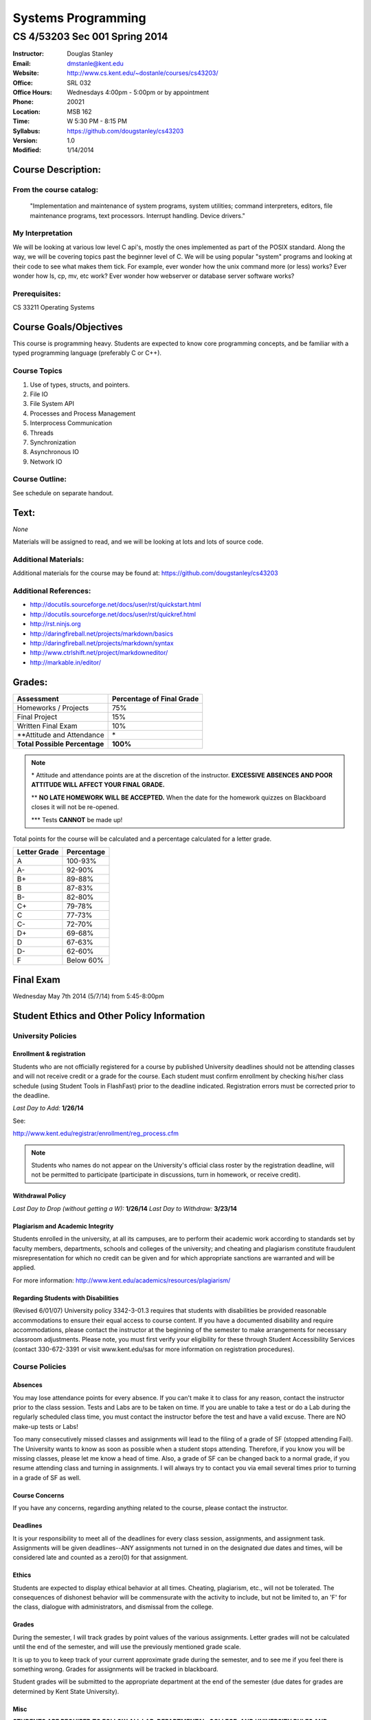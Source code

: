 *******************
Systems Programming
*******************

CS 4/53203 Sec 001 Spring 2014
##############################

.. footer:: 

   CS 4/53203 Systems Programming Syllabus Spring 2014 - Page: ###Page###

:Instructor: Douglas Stanley
:Email: dmstanle@kent.edu
:Website: http://www.cs.kent.edu/~dostanle/courses/cs43203/
:Office: SRL 032
:Office Hours: Wednesdays 4:00pm - 5:00pm  or by appointment
:Phone: 20021 
:Location: MSB 162
:Time: W 5:30 PM - 8:15 PM
:Syllabus: https://github.com/dougstanley/cs43203
:Version: 1.0
:Modified: 1/14/2014

Course Description:
===================

From the course catalog:
------------------------

    "Implementation and maintenance of system programs, system utilities;
    command interpreters, editors, file maintenance programs, text processors.
    Interrupt handling. Device drivers."
    
My Interpretation
-----------------

We will be looking at various low level C api's, mostly the ones implemented
as part of the POSIX standard. Along the way, we will be covering topics past
the beginner level of C. We will be using popular "system" programs and looking
at their code to see what makes them tick. For example, ever wonder how the
unix command more (or less) works? Ever wonder how ls, cp, mv, etc work? Ever
wonder how webserver or database server software works?

Prerequisites:
--------------

CS 33211 Operating Systems


Course Goals/Objectives
=======================

This course is programming heavy. Students are expected to know core programming
concepts, and be familiar with a typed programming language (preferably C or 
C++).


Course Topics
-------------

1. Use of types, structs, and pointers.

2. File IO

3. File System API

4. Processes and Process Management

5. Interprocess Communication

6. Threads

7. Synchronization

8. Asynchronous IO

9. Network IO


Course Outline:
---------------

See schedule on separate handout.


Text:
=====


*None*

Materials will be assigned to read, and we will be looking at lots and lots of
source code.


Additional Materials:
---------------------

Additional materials for the course may be found at:
https://github.com/dougstanley/cs43203


Additional References:
----------------------

* http://docutils.sourceforge.net/docs/user/rst/quickstart.html

* http://docutils.sourceforge.net/docs/user/rst/quickref.html

* http://rst.ninjs.org

* http://daringfireball.net/projects/markdown/basics

* http://daringfireball.net/projects/markdown/syntax

* http://www.ctrlshift.net/project/markdowneditor/

* http://markable.in/editor/

.. raw:: pdf
    
    PageBreak

Grades:
=======

+---------------------------------+----------------+
| Assessment                      | Percentage     |
|                                 | of Final Grade |
+=================================+================+
| Homeworks / Projects            | 75%            |
+---------------------------------+----------------+
| Final Project                   | 15%            |
+---------------------------------+----------------+
| Written Final Exam              | 10%            |
+---------------------------------+----------------+
| \*\*Attitude and Attendance     | \*             |
+---------------------------------+----------------+
| **Total Possible Percentage**   | **100%**       |
+---------------------------------+----------------+

.. note:: 

   \* Attitude and attendance points are at the discretion of the
   instructor. **EXCESSIVE ABSENCES AND POOR ATTITUDE WILL AFFECT YOUR FINAL
   GRADE.**

   \*\* **NO LATE HOMEWORK WILL BE ACCEPTED.** When the date for the
   homework quizzes on Blackboard closes it will not be re-opened. 

   \*\*\* Tests **CANNOT** be made up!



Total points for the course will be calculated and a percentage calculated for
a letter grade.

+--------------+------------+
| Letter Grade | Percentage |
+==============+============+
| A            | 100-93%    |
+--------------+------------+
| A-           | 92-90%     |
+--------------+------------+
| B+           | 89-88%     |
+--------------+------------+
| B            | 87-83%     |
+--------------+------------+
| B-           | 82-80%     |
+--------------+------------+
| C+           | 79-78%     |
+--------------+------------+
| C            | 77-73%     |
+--------------+------------+
| C-           | 72-70%     |
+--------------+------------+
| D+           | 69-68%     |
+--------------+------------+
| D            | 67-63%     |
+--------------+------------+
| D-           | 62-60%     |
+--------------+------------+
| F            | Below 60%  |
+--------------+------------+

Final Exam
==========

Wednesday May 7th 2014 (5/7/14) from 5:45-8:00pm

Student Ethics and Other Policy Information
===========================================

University Policies
-------------------

Enrollment & registration
~~~~~~~~~~~~~~~~~~~~~~~~~

Students who are not officially registered for a course by published
University deadlines should not be attending classes and will not receive
credit or a grade for the course. Each student must confirm enrollment by
checking his/her class schedule (using Student Tools in FlashFast) prior to
the deadline indicated. Registration errors must be corrected prior to the
deadline.
 
*Last Day to Add:* **1/26/14**

See:

http://www.kent.edu/registrar/enrollment/reg_process.cfm

.. note:: Students who names do not appear on the University's official class
    roster by the registration deadline, will not be permitted to participate
    (participate in discussions, turn in homework, or receive credit). 

Withdrawal Policy
~~~~~~~~~~~~~~~~~

*Last Day to Drop (without getting a W):* **1/26/14**
*Last Day to Withdraw:* **3/23/14**


Plagiarism and Academic Integrity
~~~~~~~~~~~~~~~~~~~~~~~~~~~~~~~~~

Students enrolled in the university, at all its campuses, are to perform their
academic work according to standards set by faculty members, departments,
schools and colleges of the university; and cheating and plagiarism constitute
fraudulent misrepresentation for which no credit can be given and for which
appropriate sanctions are warranted and will be applied.
 
For more information: http://www.kent.edu/academics/resources/plagiarism/ 

Regarding Students with Disabilities
~~~~~~~~~~~~~~~~~~~~~~~~~~~~~~~~~~~~

(Revised 6/01/07) University policy 3342-3-01.3 requires that students with
disabilities be provided reasonable accommodations to ensure their equal
access to course content. If you have a documented disability and require
accommodations, please contact the instructor at the beginning of the semester
to make arrangements for necessary classroom adjustments. Please note, you
must first verify your eligibility for these through Student Accessibility
Services (contact 330-672-3391 or visit www.kent.edu/sas for more information
on registration procedures).


Course Policies 
----------------

Absences
~~~~~~~~

You may lose attendance points for every absence. If you can't make it to
class for any reason, contact the instructor prior to the class session.
Tests and Labs are to be taken on time. If you are unable to take a test or do
a Lab during the regularly scheduled class time, you must contact the
instructor before the test and have a valid excuse. There are NO make-up tests
or Labs!

Too many consecutively missed classes and assignments will lead to the filing
of a grade of SF (stopped attending Fail). The University wants to know as soon
as possible when a student stops attending. Therefore, if you know you will be
missing classes, please let me know a head of time. Also, a grade of SF can be
changed back to a normal grade, if you resume attending class and turning in
assignments. I will always try to contact you via email several times prior to
turning in a grade of SF as well.


Course Concerns
~~~~~~~~~~~~~~~

If you have any concerns, regarding anything related to the course, please
contact the instructor. 

Deadlines
~~~~~~~~~

It is your responsibility to meet all of the deadlines for every class
session, assignments, and assignment task. Assignments will be given
deadlines--ANY assignments not turned in on the designated due dates and
times, will be considered late and counted as a zero(0) for that assignment.


Ethics
~~~~~~

Students are expected to display ethical behavior at all times. Cheating,
plagiarism, etc., will not be tolerated. The consequences of dishonest
behavior will be commensurate with the activity to include, but not be limited
to, an 'F' for the class, dialogue with administrators, and dismissal from the
college.


Grades
~~~~~~

During the semester, I will track grades by point values of the various
assignments. Letter grades will not be calculated until the end of the
semester, and will use the previously mentioned grade scale.

It is up to you to keep track of your current approximate grade during the
semester, and to see me if you feel there is something wrong. Grades for
assignments will be tracked in blackboard.

Student grades will be submitted to the appropriate department at the end of
the semester (due dates for grades are determined by Kent State University).


Misc
~~~~

**STUDENTS ARE REQUIRED TO FOLLOW ALL LAB, DEPARTMENTAL, COLLEGE, AND
UNIVERSITY RULES AND REGULATIONS AND ALL LAWS.** It is the student's
responsibility to know, understand, and obey these rules, regulations, and
laws. Some of them include:

* All course prerequisites must be met. 

* Only registered students may attend class (no friends or children). 

* No plagiarism. 

.. note:: All cell phones, pagers, and other devices must be set to vibrate or
    turned off during class. The sound on laptop or other computers must be
    turned off during class. Students are expected to not interrupt when
    another person is talking and to not disrupt the class by talking to
    others when someone is presenting.  Students are not to use computers,
    PDAs, etc. for any purpose other than authorized class-related activities
    when class is in session.


.. note:: This Syllabus is subject to change at the instructor's discretion.
    Please check https://github.com/dougstanley/cs43203 for the
    most recent version.
